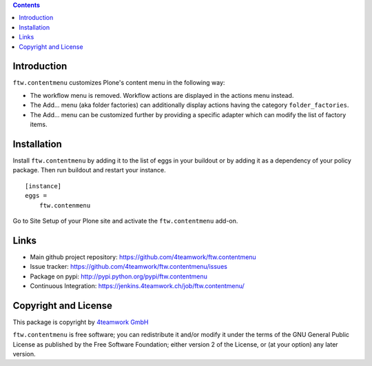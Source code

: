 .. contents::

Introduction
============

``ftw.contentmenu`` customizes Plone's content menu in the following way:

* The workflow menu is removed. Workflow actions are displayed in 
  the actions menu instead.

* The Add... menu (aka folder factories) can additionally display actions
  having the category ``folder_factories``.

* The Add... menu can be customized further by providing a specific adapter
  which can modify the list of factory items.


Installation
============

Install ``ftw.contentmenu`` by adding it to the list of eggs in your buildout or by adding it as a dependency of your policy package. Then run buildout and
restart your instance.

::

  [instance]
  eggs =
      ftw.contenmenu

Go to Site Setup of your Plone site and activate the ``ftw.contentmenu``
add-on.

Links
=====

- Main github project repository: https://github.com/4teamwork/ftw.contentmenu
- Issue tracker: https://github.com/4teamwork/ftw.contentmenu/issues
- Package on pypi: http://pypi.python.org/pypi/ftw.contentmenu
- Continuous Integration: https://jenkins.4teamwork.ch/job/ftw.contentmenu/


Copyright and License
=====================

This package is copyright by `4teamwork GmbH <http://www.4teamwork.ch/>`_

``ftw.contentmenu`` is free software; you can redistribute it and/or modify
it under the terms of the GNU General Public License as published by
the Free Software Foundation; either version 2 of the License, or
(at your option) any later version.
